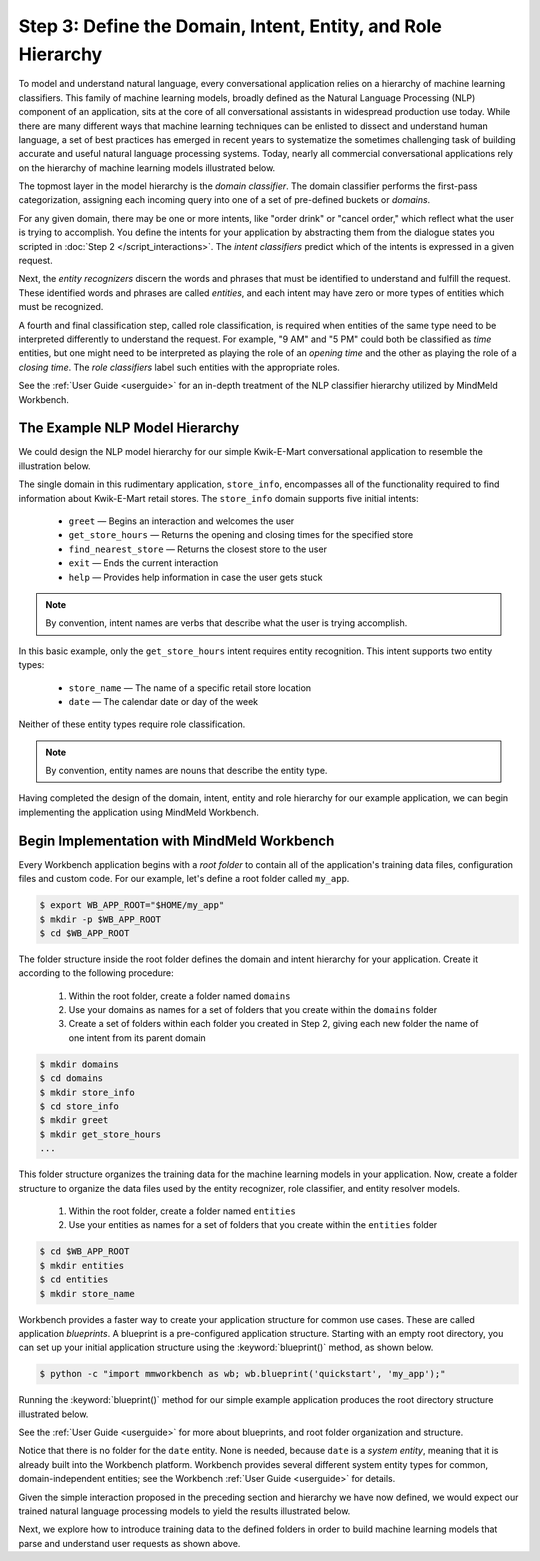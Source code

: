 Step 3: Define the Domain, Intent, Entity, and Role Hierarchy
=============================================================

To model and understand natural language, every conversational application relies on a hierarchy of machine learning classifiers. This family of machine learning models, broadly defined as the Natural Language Processing (NLP) component of an application, sits at the core of all conversational assistants in widespread production use today. While there are many different ways that machine learning techniques can be enlisted to dissect and understand human language, a set of best practices has emerged in recent years to systematize the sometimes challenging task of building accurate and useful natural language processing systems. Today, nearly all commercial conversational applications rely on the hierarchy of machine learning models illustrated below.

.. image:: /images/hierarchy.png
    :width: 700px
    :align: center

The topmost layer in the model hierarchy is the *domain classifier*. The domain classifier performs the first-pass categorization, assigning each incoming query into one of a set of pre-defined buckets or *domains*.

For any given domain, there may be one or more intents, like "order drink" or "cancel order," which reflect what the user is trying to accomplish. You define the intents for your application by abstracting them from the dialogue states you scripted in :doc:`Step 2 </script_interactions>`. The *intent classifiers* predict which of the intents is expressed in a given request.

Next, the *entity recognizers* discern the words and phrases that must be identified to understand and fulfill the request. These identified words and phrases are called *entities*, and each intent may have zero or more types of entities which must be recognized.

A fourth and final classification step, called role classification, is required when entities of the same type need to be interpreted differently to understand the request. For example, "9 AM" and "5 PM" could both be classified as `time` entities, but one might need to be interpreted as playing the role of an `opening time` and the other as playing the role of a `closing time`. The *role classifiers* label such entities with the appropriate roles.

See the :ref:`User Guide <userguide>` for an in-depth treatment of the NLP classifier hierarchy utilized by MindMeld Workbench.

.. _model_hierarchy:

The Example NLP Model Hierarchy
~~~~~~~~~~~~~~~~~~~~~~~~~~~~~~~

We could design the NLP model hierarchy for our simple Kwik-E-Mart conversational application to resemble the illustration below.

.. image:: /images/hierarchy2.png
    :width: 700px
    :align: center

The single domain in this rudimentary application, ``store_info``, encompasses all of the functionality required to find information about Kwik-E-Mart retail stores. The ``store_info`` domain supports five initial intents:

   - ``greet`` — Begins an interaction and welcomes the user
   - ``get_store_hours`` — Returns the opening and closing times for the specified store
   - ``find_nearest_store`` — Returns the closest store to the user
   - ``exit`` — Ends the current interaction
   - ``help`` — Provides help information in case the user gets stuck

.. note::

  By convention, intent names are verbs that describe what the user is trying accomplish.

In this basic example, only the ``get_store_hours`` intent requires entity recognition. This intent supports two entity types:

   - ``store_name`` — The name of a specific retail store location
   - ``date`` — The calendar date or day of the week

Neither of these entity types require role classification.

.. note::

  By convention, entity names are nouns that describe the entity type.

Having completed the design of the domain, intent, entity and role hierarchy for our example application, we can begin implementing the application using MindMeld Workbench.

Begin Implementation with MindMeld Workbench
~~~~~~~~~~~~~~~~~~~~~~~~~~~~~~~~~~~~~~~~~~~~

Every Workbench application begins with a *root folder* to contain all of the application's training data files, configuration files and custom code. For our example, let's define a root folder called ``my_app``.

.. code-block:: console

    $ export WB_APP_ROOT="$HOME/my_app"
    $ mkdir -p $WB_APP_ROOT
    $ cd $WB_APP_ROOT

The folder structure inside the root folder defines the domain and intent hierarchy for your application. Create it according to the following procedure:

    1. Within the root folder, create a folder named ``domains``
    2. Use your domains as names for a set of folders that you create within the ``domains`` folder
    3. Create a set of folders within each folder you created in Step 2, giving each new folder the name of one intent from its parent domain


.. code-block:: console

    $ mkdir domains
    $ cd domains
    $ mkdir store_info
    $ cd store_info
    $ mkdir greet
    $ mkdir get_store_hours
    ...

This folder structure organizes the training data for the machine learning models in your application. Now, create a folder structure to organize the data files used by the entity recognizer, role classifier, and entity resolver models.

    1. Within the root folder, create a folder named ``entities``
    2. Use your entities as names for a set of folders that you create within the ``entities`` folder

.. code-block:: console

    $ cd $WB_APP_ROOT
    $ mkdir entities
    $ cd entities
    $ mkdir store_name

Workbench provides a faster way to create your application structure for common use cases. These are called application *blueprints*. A blueprint is a pre-configured application structure. Starting with an empty root directory, you can set up your initial application structure using the :keyword:`blueprint()` method, as shown below.

.. code-block:: console

    $ python -c "import mmworkbench as wb; wb.blueprint('quickstart', 'my_app');"

Running the :keyword:`blueprint()` method for our simple example application produces the root directory structure illustrated below.

.. image:: /images/directory.png
    :width: 400px
    :align: center

See the :ref:`User Guide <userguide>` for more about blueprints, and root folder organization and structure.


Notice that there is no folder for the ``date`` entity. None is needed, because ``date`` is a *system entity*, meaning that it is already built into the Workbench platform. Workbench provides several different system entity types for common, domain-independent entities; see the Workbench :ref:`User Guide <userguide>` for details.

Given the simple interaction proposed in the preceding section and hierarchy we have now defined, we would expect our trained natural language processing models to yield the results illustrated below.

.. image:: /images/quickstart_parse_output.png
    :width: 600px
    :align: center

Next, we explore how to introduce training data to the defined folders in order to build machine learning models that parse and understand user requests as shown above.


